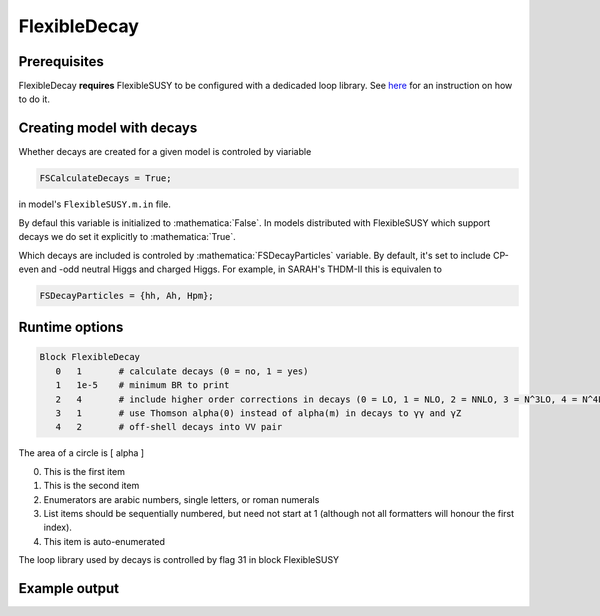 .. role:: raw-latex(raw)
    :format: latex

.. role:: mathematica(code)
   :language: mathematica

FlexibleDecay
=============

Prerequisites
+++++++++++++

FlexibleDecay **requires** FlexibleSUSY to be configured with a dedicaded loop library.
See `here`__ for an instruction on how to do it.

__ https://github.com/FlexibleSUSY/FlexibleSUSY/tree/development#support-for-alternative-loop-libraries

Creating model with decays
++++++++++++++++++

Whether decays are created for a given model is controled by viariable

.. code-block:: mathematica
  
  FSCalculateDecays = True;

in model's ``FlexibleSUSY.m.in`` file.

By defaul this variable is initialized to :mathematica:`False`.
In models distributed with FlexibleSUSY which support decays we do set it explicitly to :mathematica:`True`.

Which decays are included is controled by :mathematica:`FSDecayParticles` variable.
By default, it's set to include CP-even and -odd neutral Higgs and charged Higgs.
For example, in SARAH's THDM-II this is equivalen to 

.. code-block:: mathematica

  FSDecayParticles = {hh, Ah, Hpm};
  
Runtime options
+++++++

.. code-block::

  Block FlexibleDecay
     0   1       # calculate decays (0 = no, 1 = yes)
     1   1e-5    # minimum BR to print
     2   4       # include higher order corrections in decays (0 = LO, 1 = NLO, 2 = NNLO, 3 = N^3LO, 4 = N^4LO )
     3   1       # use Thomson alpha(0) instead of alpha(m) in decays to γγ and γZ
     4   2       # off-shell decays into VV pair

The area of a circle is \[ \alpha \]

0. This is the first item
#. This is the second item
#. Enumerators are arabic numbers,
   single letters, or roman numerals
#. List items should be sequentially
   numbered, but need not start at 1
   (although not all formatters will
   honour the first index).
#. This item is auto-enumerated

The loop library used by decays is controlled by flag 31 in block FlexibleSUSY

Example output
++++++++++++++
